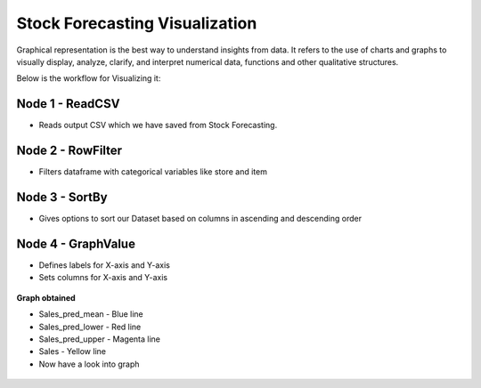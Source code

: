 Stock Forecasting Visualization
---------------------

Graphical representation is the best way to understand insights from data. It refers to the use of charts and graphs to visually display, analyze, clarify, and interpret numerical data, functions and other qualitative structures.

Below is the workflow for Visualizing it:

.. figure:: ../../_assets/tutorials/time-series/stock_graph_workflow1.png
   :alt: Stock Forecasting
   :width: 100%

Node 1 - ReadCSV
++++++++++++++++

* Reads output CSV which we have saved from Stock Forecasting.


.. figure:: ../../_assets/tutorials/time-series/graph_readcsv.png
   :alt: Stock Forecasting
   :width: 80%

   
Node 2 - RowFilter
++++++++++++++++++

* Filters dataframe with categorical variables like store and item

.. figure:: ../../_assets/tutorials/time-series/Row_filter.png
   :alt: Stock Forecasting
   :width: 80%
   
Node 3 - SortBy
++++++++++++++++

* Gives options to sort our Dataset based on columns in ascending and descending order 
   
Node 4 - GraphValue
+++++++++++++++++++
* Defines labels for X-axis and Y-axis 
* Sets columns for X-axis and Y-axis

.. figure:: ../../_assets/tutorials/time-series/Graphvalues.png
   :alt: Stock Forecasting
   :width: 80%
   
**Graph obtained**

* Sales_pred_mean - Blue line
* Sales_pred_lower - Red line
* Sales_pred_upper - Magenta line 
* Sales - Yellow line
* Now have a look into graph

.. figure:: ../../_assets/tutorials/time-series/Graph_output.png
   :alt: Stock Forecasting
   :width: 80%
